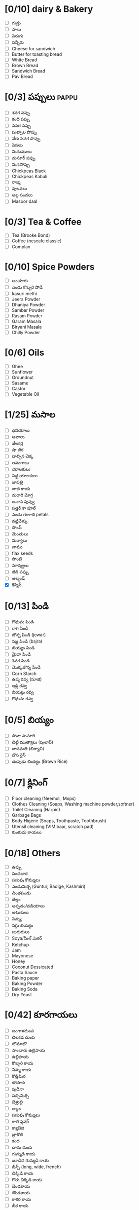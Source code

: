 * [0/10] dairy & Bakery
- [ ] గుడ్లు
- [ ] పాలు
- [ ] పెరుగు
- [ ] పన్నీరు
- [ ] Cheese for sandwich
- [ ] Butter for toasting bread 
- [ ] White Bread
- [ ] Brown Bread
- [ ] Sandwich Bread
- [ ] Pav Bread

* [0/3] పప్పులు                                                        :pappu:
- [ ] శనగ పప్పు
- [ ] కంది పప్పు
- [ ] పెసర పప్పు
- [ ] పుట్నాల పొప్పు
- [ ] వేరు సెనగ పొప్పు
- [ ] పెసలు
- [ ] మినుములు
- [ ] మసూర్ పప్పు
- [ ] మినపొప్పు
- [ ] Chickpeas Black
- [ ] Chickpeas Kabuli
- [ ] రాజ్మ
- [ ] వులవలు
- [ ] అల్ల సందలు
- [ ] Masoor daal

* [0/3] Tea & Coffee

- [ ] Tea (Brooke Bond)
- [ ] Coffee (nescafe classic)
- [ ] Complan

* [0/10] Spice Powders
- [ ] ఆంచూరు
- [ ] ఎండు కొబ్బరి పొడి
- [ ] kasuri methi
- [ ] Jeera Powder
- [ ] Dhaniya Powder
- [ ] Sambar Powder
- [ ] Rasam Powder
- [ ] Garam Masala
- [ ] Biryani Masala
- [ ] Chilly Powder

* [0/6] Oils
- [ ] Ghee
- [ ] Sunflower
- [ ] Groundnut
- [ ] Sasame
- [ ] Castor
- [ ] Vegetable Oil
* [1/25] మసాల
- [ ] ధనియాలు
- [ ] ఆవాలు
- [ ] జేలకర్ర
- [ ] షా జీర
- [ ] దాల్చిన చెక్క
- [ ] లవంగాలు
- [ ] యాలకులు
- [ ] పెద్ద యాలకులు
- [ ] జాపత్రి
- [ ] జాజి కాయ
- [ ] మరాఠి మోగ్గ
- [ ] అనాస పువ్వు
- [ ] పత్తర్ కా ఫూల్
- [ ] ఎండు గులాబి petals
- [ ] వట్టివేళ్ళు
- [ ] సొంప్
- [ ] మెంతులు
- [ ] మిర్యాలు
- [ ] వాము
- [ ] flax seeds
- [ ] సొంటి
- [ ] నూవ్వులు
- [ ] జీడి పప్పు
- [ ] ఆల్మండ్
- [X] కిస్మిస్
* [0/13] పిండి
- [ ] గొధుమ పిండి
- [ ] రాగి పిండి
- [ ] జొన్న పిండి (jowar)
- [ ] సజ్జ పిండి (bajra)
- [ ] బియ్యం పిండి
- [ ] మైదా పిండి
- [ ] శెనగ పిండి
- [ ] మొక్కజొన్న పిండి
- [ ] Corn Starch
- [ ] ఉప్మ రవ్వ (సూజి)
- [ ] ఇడ్లి రవ్వ
- [ ] బియ్యం రవ్వ
- [ ] గొధుమ రవ్వ
* [0/5] బియ్యం
- [ ] సొనా మసూరి
- [ ] చిట్టి ముత్యాలు (పులావ్)
- [ ] బాసమతి (బిర్యాని)
- [ ] దొస రైస్
- [ ] దంపుడు బియ్యం (Brown Rice)
* [0/7] క్లినింగ్ 
- [ ] Floor cleaning (Neemoli, Mops)
- [ ] Clothes Cleaning (Soaps, Washing machine powder,softner)
- [ ] Toilet Cleaning (Harpic)
- [ ] Garbage Bags
- [ ] Body Higene (Soaps, Toothpaste, Toothbrush)
- [ ] Utensil cleaning (VIM baar, scratch pad)
- [ ] కుంకుడు కాయలు
* [0/18] Others
- [ ] ఉప్పు
- [ ] పంచదార
- [ ] పసుపు కొమ్ములు
- [ ] ఎండుమిర్చి (Guntur, Badige, Kashmiri)
- [ ] చింతపండు
- [ ] బెల్లం
- [ ] అప్పడం/వడియాలు
- [ ] అటుకులు
- [ ] సెమ్య
- [ ] సగ్గు బియ్యం
- [ ] బురుగులు
- [ ] Soya/మీల్ మెకర్
- [ ] Ketchup
- [ ] Jam
- [ ] Mayonese
- [ ] Honey
- [ ] Coconut Dessicated
- [ ] Pasta Sauce
- [ ] Baking paper
- [ ] Baking Powder
- [ ] Baking Soda
- [ ] Dry Yeast 
* [0/42] కూరగాయలు
- [ ] బంగాళదుంప
- [ ] చిలకడ దుంప
- [ ] టొమాటొ
- [ ] సాంబారు ఉల్లిపాయ
- [ ] ఉల్లిపాయ
- [ ] కొబ్బరి కాయ
- [ ] నిమ్మ కాయ
- [ ] కొత్తిమిర
- [ ] కరెపాకు
- [ ] పుదీనా
- [ ] పచ్చిమిర్చి
- [ ] బెళ్లుల్లి
- [ ] ఆల్లం
- [ ] పసుపు కొమ్ములు
- [ ] కాలి ప్లవర్
- [ ] క్యాబెజి
- [ ] బ్రాకొలి
- [ ] కంద
- [ ] చామ దుంప
- [ ] గుమ్మడి కాయ
- [ ] బూడిద గుమ్మడి కాయ
- [ ] బీన్స్ (long, wide, french)
- [ ] చిక్కిడి కాయ
- [ ] గొరు చిక్కిడి కాయ
- [ ] బెండకాయ
- [ ] దొండకాయ
- [ ] కాకర కాయ
- [ ] బీర కాయ
- [ ] ఆనప కాయ
- [ ] మునగ కాయ
- [ ] వంకాయ
- [ ] పొట్ల కాయ
- [ ] నూకులు
- [ ] చొవ్ చొవ్
- [ ] కాప్సికం
- [ ] మక్కజొన్ను పొత్తు
- [ ] పచ్చి వేరు సెనగ
- [ ] పుట్ట గొడుగులు
- [ ] ఆరటి కాయ
- [ ] అరటి పువ్వు
- [ ] అవరె కాయ
- [ ] Podavel

* [0/10]పండ్లు

- [ ] జామ
- [ ] ఆరటి పళ్ళు
- [ ] నారింజ
- [ ] బత్తాయ్
- [ ] పపాయ
- [ ] అనాస
- [ ] దానిమ్మ కాయ
 - [ ] మామిడి పళ్ళు
- [ ] సపోట
- [ ] సిమ్ల ఆపిల్
- [ ] No tabletop grapes

